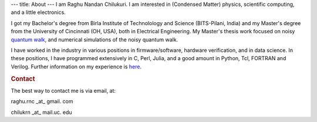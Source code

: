 ---
title: About
---
I am Raghu Nandan Chilukuri. I am interested in (Condensed Matter) physics, scientific computing, and a little electronics. 


I got my Bachelor's degree from Birla Institute of Technolology  and Science (BITS-Pilani, India) and my Master's degree from the University of Cincinnati (OH, USA), both in Electrical Engineering. My Master's thesis work focused on noisy `quantum walk`_, and numerical simulations of the noisy quantum walk.

I have worked in the industry in various positions in firmware/software, hardware verification, and in data science. In these positions, I have programmed extensively in C, Perl, Julia, and a good amount in Python, Tcl, FORTRAN and Verilog. Further information on my experience is here_.

.. _here: ./experience.html

.. _quantum walk: https://en.wikipedia.org/wiki/Quantum_walk

.. rubric:: Contact
	    
The best way to contact me is via email, at:

raghu.rnc \_at\_ gmail. com

chilukrn \_at\_ mail.uc. edu
